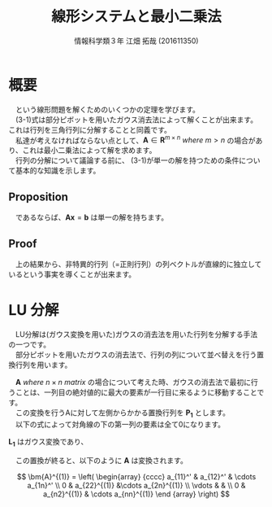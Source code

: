 #+OPTIONS: ':nil *:t -:t ::t <:t H:3 \n:t arch:headline ^:nil
#+OPTIONS: author:t broken-links:nil c:nil creator:nil
#+OPTIONS: d:(not "LOGBOOK") date:nil e:nil email:t f:t inline:t num:t
#+OPTIONS: p:nil pri:nil prop:nil stat:t tags:t tasks:t tex:t
#+OPTIONS: timestamp:nil title:t toc:t todo:t |:t
#+TITLE: 線形システムと最小二乗法
#+SUBTITLE: 
#+DATE: 
#+AUTHOR: 情報科学類３年 江畑 拓哉 (201611350)
#+EMAIL: 
#+LANGUAGE: ja
#+SELECT_TAGS: export
#+EXCLUDE_TAGS: noexport
#+CREATOR: Emacs 24.5.1 (Org mode 9.0.2)

#+LATEX_CLASS: koma-article
#+LATEX_CLASS_OPTIONS:
#+LATEX_HEADER:\newtheorem{th.}{Proposition}
#+LATEX_HEADER:
#+LATEX_HEADER_EXTRA:
#+DESCRIPTION:
#+KEYWORDS:
#+SUBTITLE:
#+STARTUP: indent overview inlineimages

#+STARTUP: latexpreview

* 概要


  \begin{align}
          \bm{A} \bm{x}  &=  \bm{b} & \text{(3-1)}\\
          &where\  \bm{A}\ \in \ \bm{R}^{n \times n} 
  \end{align}

　という線形問題を解くためのいくつかの定理を学びます。
　(3-1)式は部分ピボットを用いたガウス消去法によって解くことが出来ます。これは行列を三角行列に分解することと同義です。
　私達が考えなければならない点として、$\bm{A}\in\bm{R}^{m \times n}\ where\ m > n$ の場合があり、これは最小二乗法によって解を求めます。
　行列の分解について議論する前に、 (3-1)が単一の解を持つための条件について基本的な知識を示します。

** Proposition

    \begin{align*}
    \bm{A}\bm{x} &= \bm{b} \\ 
    &where\ \bm{A} \in \bm{R}^{n \times n}\ and \ nonsingular \\ 
    \end{align*}  

　であるならば、$\bm{Ax}=\bm{b}$ は単一の解を持ちます。

** Proof

　上の結果から、非特異的行列（=正則行列）の列ベクトルが直線的に独立しているという事実を導くことが出来ます。

* LU 分解 

　LU分解は(ガウス変換を用いた)ガウスの消去法を用いた行列を分解する手法の一つです。
　部分ピボットを用いたガウスの消去法で、行列の列について並べ替えを行う置換行列を用います。

　$\bm{A}\  where\  n \times n \ matrix$ の場合について考えた時、ガウスの消去法で最初に行うことは、一列目の絶対値的に最大の要素が一行目に来るように移動することです。
　この変換を行うAに対して左側からかかる置換行列を $\bm{P_1}$ とします。
　以下の式によって対角線の下の第一列の要素は全て0になります。

\begin{align}
  \bm{A}^{(1)} := L_1^{-1} P_1 A
\end{align}

 $\bm{L_1}$ はガウス変換であり、

\begin{gather}
&\[
  A = \left(
    \begin{array}{cc}
      1 & 0  \\
      \bm{m_1} & \bm{I}  
    \end{array}
  \right)
\]
\end{gather}

\begin{gather}
\[
  A = \left(
    \begin{array}{c}
      m_{21}   \\
      m_{31} \\
      \vdots \\
      m_{n1}
    \end{array}
  \right)
\]
\end{gather}

　この置換が終ると、以下のように $\bm{A}$ は変換されます。

\[
\bm{A}^{(1)} = \left(
\begin{array} {cccc}
a_{11}^' & a_{12}^' & \cdots a_{1n}^' \\
0 & a_{22}^{(1)} &\cdots a_{2n}^{(1)} \\
\vdots & & \\
0 & a_{n2}^{(1)} & \cdots a_{nn}^{(1)}
\end {array}
\right) 
\]

